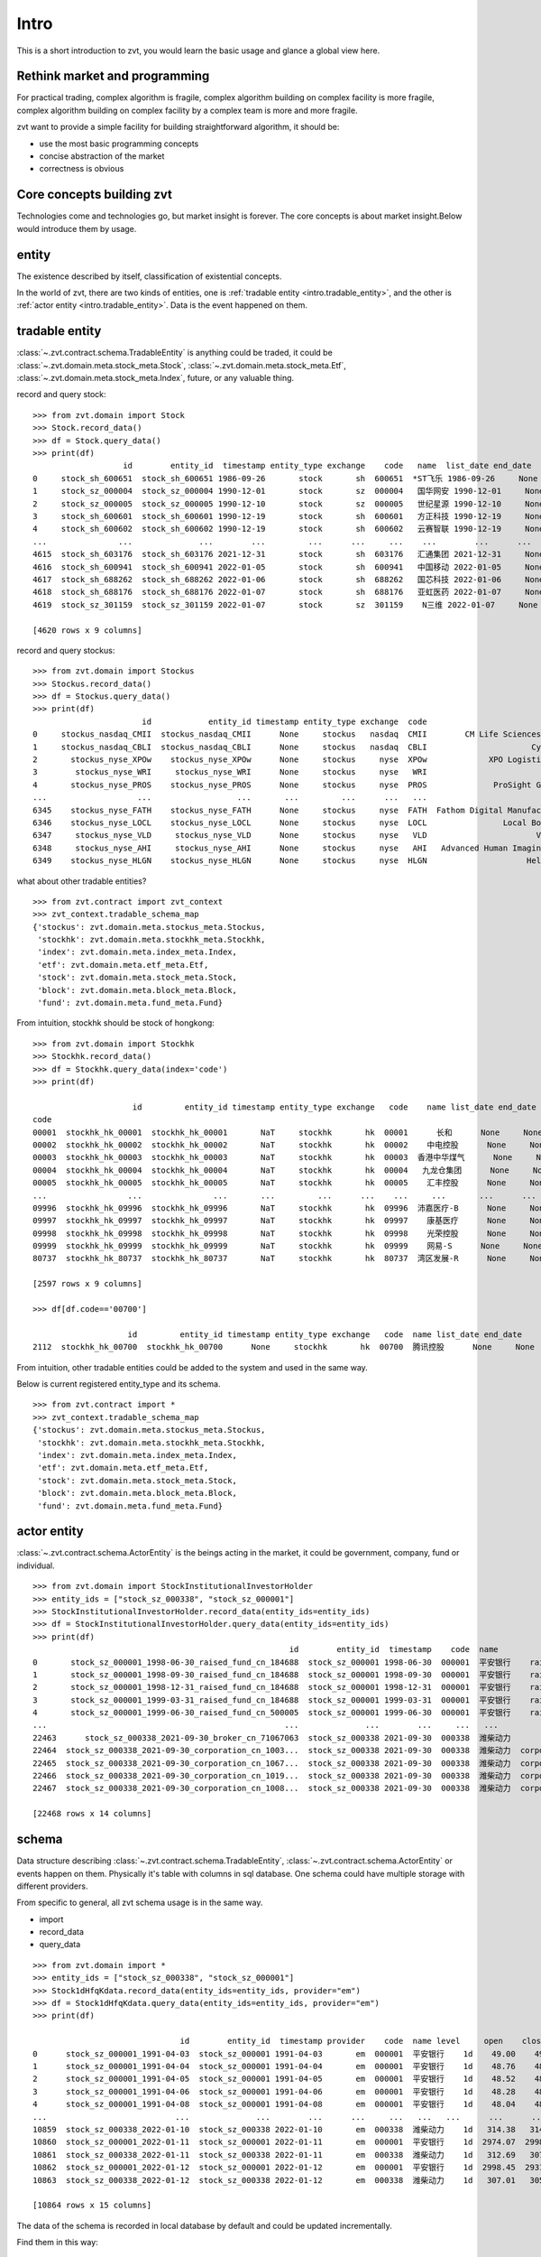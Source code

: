 ====================
Intro
====================
This is a short introduction to zvt, you would learn the basic usage and
glance a global view here.


Rethink market and programming
------------------------------
For practical trading, complex algorithm is fragile, complex algorithm building
on complex facility is more fragile, complex algorithm building on complex
facility by a complex team is more and more fragile.

zvt want to provide a simple facility for building straightforward algorithm, it
should be:

* use the most basic programming concepts
* concise abstraction of the market
* correctness is obvious

Core concepts building zvt
------------------------------
Technologies come and technologies go, but market insight is forever.
The core concepts is about market insight.Below would introduce them by usage.

entity
------------------------------
The existence described by itself, classification of existential concepts.

In the world of zvt, there are two kinds of entities, one is :ref:`tradable entity <intro.tradable_entity>`,
and the other is :ref:`actor entity <intro.tradable_entity>`. Data is the event happened on them.

.. _intro.tradable_entity:

tradable entity
------------------------------
:class:`~.zvt.contract.schema.TradableEntity` is anything could be traded, it could be :class:`~.zvt.domain.meta.stock_meta.Stock`,
:class:`~.zvt.domain.meta.stock_meta.Etf`, :class:`~.zvt.domain.meta.stock_meta.Index`, future,
or any valuable thing.

record and query stock:
::

    >>> from zvt.domain import Stock
    >>> Stock.record_data()
    >>> df = Stock.query_data()
    >>> print(df)
                       id        entity_id  timestamp entity_type exchange    code   name  list_date end_date
    0     stock_sh_600651  stock_sh_600651 1986-09-26       stock       sh  600651  *ST飞乐 1986-09-26     None
    1     stock_sz_000004  stock_sz_000004 1990-12-01       stock       sz  000004   国华网安 1990-12-01     None
    2     stock_sz_000005  stock_sz_000005 1990-12-10       stock       sz  000005   世纪星源 1990-12-10     None
    3     stock_sh_600601  stock_sh_600601 1990-12-19       stock       sh  600601   方正科技 1990-12-19     None
    4     stock_sh_600602  stock_sh_600602 1990-12-19       stock       sh  600602   云赛智联 1990-12-19     None
    ...               ...              ...        ...         ...      ...     ...    ...        ...      ...
    4615  stock_sh_603176  stock_sh_603176 2021-12-31       stock       sh  603176   汇通集团 2021-12-31     None
    4616  stock_sh_600941  stock_sh_600941 2022-01-05       stock       sh  600941   中国移动 2022-01-05     None
    4617  stock_sh_688262  stock_sh_688262 2022-01-06       stock       sh  688262   国芯科技 2022-01-06     None
    4618  stock_sh_688176  stock_sh_688176 2022-01-07       stock       sh  688176   亚虹医药 2022-01-07     None
    4619  stock_sz_301159  stock_sz_301159 2022-01-07       stock       sz  301159    N三维 2022-01-07     None

    [4620 rows x 9 columns]

record and query stockus:
::

    >>> from zvt.domain import Stockus
    >>> Stockus.record_data()
    >>> df = Stockus.query_data()
    >>> print(df)
                           id            entity_id timestamp entity_type exchange  code                             name list_date end_date
    0     stockus_nasdaq_CMII  stockus_nasdaq_CMII      None     stockus   nasdaq  CMII        CM Life Sciences II Inc-A      None     None
    1     stockus_nasdaq_CBLI  stockus_nasdaq_CBLI      None     stockus   nasdaq  CBLI                      Cytocom Inc      None     None
    2       stockus_nyse_XPOw    stockus_nyse_XPOw      None     stockus     nyse  XPOw             XPO Logistics Inc WI      None     None
    3        stockus_nyse_WRI     stockus_nyse_WRI      None     stockus     nyse   WRI                        魏因加滕房地产投资      None     None
    4       stockus_nyse_PROS    stockus_nyse_PROS      None     stockus     nyse  PROS              ProSight Global Inc      None     None
    ...                   ...                  ...       ...         ...      ...   ...                              ...       ...      ...
    6345    stockus_nyse_FATH    stockus_nyse_FATH      None     stockus     nyse  FATH  Fathom Digital Manufacturing Co      None     None
    6346    stockus_nyse_LOCL    stockus_nyse_LOCL      None     stockus     nyse  LOCL                Local Bounti Corp      None     None
    6347     stockus_nyse_VLD     stockus_nyse_VLD      None     stockus     nyse   VLD                       Velo3D Inc      None     None
    6348     stockus_nyse_AHI     stockus_nyse_AHI      None     stockus     nyse   AHI   Advanced Human Imaging Ltd ADR      None     None
    6349    stockus_nyse_HLGN    stockus_nyse_HLGN      None     stockus     nyse  HLGN                     Heliogen Inc      None     None

what about other tradable entities?
::

    >>> from zvt.contract import zvt_context
    >>> zvt_context.tradable_schema_map
    {'stockus': zvt.domain.meta.stockus_meta.Stockus,
     'stockhk': zvt.domain.meta.stockhk_meta.Stockhk,
     'index': zvt.domain.meta.index_meta.Index,
     'etf': zvt.domain.meta.etf_meta.Etf,
     'stock': zvt.domain.meta.stock_meta.Stock,
     'block': zvt.domain.meta.block_meta.Block,
     'fund': zvt.domain.meta.fund_meta.Fund}

From intuition, stockhk should be stock of hongkong:
::

    >>> from zvt.domain import Stockhk
    >>> Stockhk.record_data()
    >>> df = Stockhk.query_data(index='code')
    >>> print(df)

                         id         entity_id timestamp entity_type exchange   code    name list_date end_date
    code
    00001  stockhk_hk_00001  stockhk_hk_00001       NaT     stockhk       hk  00001      长和      None     None
    00002  stockhk_hk_00002  stockhk_hk_00002       NaT     stockhk       hk  00002    中电控股      None     None
    00003  stockhk_hk_00003  stockhk_hk_00003       NaT     stockhk       hk  00003  香港中华煤气      None     None
    00004  stockhk_hk_00004  stockhk_hk_00004       NaT     stockhk       hk  00004   九龙仓集团      None     None
    00005  stockhk_hk_00005  stockhk_hk_00005       NaT     stockhk       hk  00005    汇丰控股      None     None
    ...                 ...               ...       ...         ...      ...    ...     ...       ...      ...
    09996  stockhk_hk_09996  stockhk_hk_09996       NaT     stockhk       hk  09996  沛嘉医疗-B      None     None
    09997  stockhk_hk_09997  stockhk_hk_09997       NaT     stockhk       hk  09997    康基医疗      None     None
    09998  stockhk_hk_09998  stockhk_hk_09998       NaT     stockhk       hk  09998    光荣控股      None     None
    09999  stockhk_hk_09999  stockhk_hk_09999       NaT     stockhk       hk  09999    网易-S      None     None
    80737  stockhk_hk_80737  stockhk_hk_80737       NaT     stockhk       hk  80737  湾区发展-R      None     None

    [2597 rows x 9 columns]

    >>> df[df.code=='00700']

                        id         entity_id timestamp entity_type exchange   code  name list_date end_date
    2112  stockhk_hk_00700  stockhk_hk_00700      None     stockhk       hk  00700  腾讯控股      None     None

From intuition, other tradable entities could be added to the system and used in the same way.

Below is current registered entity_type and its schema.
::

    >>> from zvt.contract import *
    >>> zvt_context.tradable_schema_map
    {'stockus': zvt.domain.meta.stockus_meta.Stockus,
     'stockhk': zvt.domain.meta.stockhk_meta.Stockhk,
     'index': zvt.domain.meta.index_meta.Index,
     'etf': zvt.domain.meta.etf_meta.Etf,
     'stock': zvt.domain.meta.stock_meta.Stock,
     'block': zvt.domain.meta.block_meta.Block,
     'fund': zvt.domain.meta.fund_meta.Fund}

.. _intro.actor_entity:

actor entity
------------------------------
:class:`~.zvt.contract.schema.ActorEntity` is the beings acting in the market, it could be government,
company, fund or individual.

::

    >>> from zvt.domain import StockInstitutionalInvestorHolder
    >>> entity_ids = ["stock_sz_000338", "stock_sz_000001"]
    >>> StockInstitutionalInvestorHolder.record_data(entity_ids=entity_ids)
    >>> df = StockInstitutionalInvestorHolder.query_data(entity_ids=entity_ids)
    >>> print(df)
                                                          id        entity_id  timestamp    code  name                 actor_id   actor_type actor_code         actor_name report_period report_date  holding_numbers  holding_ratio  holding_values
    0       stock_sz_000001_1998-06-30_raised_fund_cn_184688  stock_sz_000001 1998-06-30  000001  平安银行    raised_fund_cn_184688  raised_fund     184688               基金开元     half_year  1998-06-30     1.896697e+06       0.001771    3.269906e+07
    1       stock_sz_000001_1998-09-30_raised_fund_cn_184688  stock_sz_000001 1998-09-30  000001  平安银行    raised_fund_cn_184688  raised_fund     184688               基金开元       season3  1998-09-30     2.634093e+06       0.002460    4.151331e+07
    2       stock_sz_000001_1998-12-31_raised_fund_cn_184688  stock_sz_000001 1998-12-31  000001  平安银行    raised_fund_cn_184688  raised_fund     184688               基金开元          year  1998-12-31     2.673900e+06       0.002497    3.992133e+07
    3       stock_sz_000001_1999-03-31_raised_fund_cn_184688  stock_sz_000001 1999-03-31  000001  平安银行    raised_fund_cn_184688  raised_fund     184688               基金开元       season1  1999-03-31     2.378977e+06       0.002221    3.256820e+07
    4       stock_sz_000001_1999-06-30_raised_fund_cn_500005  stock_sz_000001 1999-06-30  000001  平安银行    raised_fund_cn_500005  raised_fund     500005               基金汉盛     half_year  1999-06-30     4.989611e+06       0.004659    1.386613e+08
    ...                                                  ...              ...        ...     ...   ...                      ...          ...        ...                ...           ...         ...              ...            ...             ...
    22463      stock_sz_000338_2021-09-30_broker_cn_71067063  stock_sz_000338 2021-09-30  000338  潍柴动力       broker_cn_71067063       broker   71067063          东方红信和添安4号       season3  2021-09-30     5.000000e+04       0.000012    8.580000e+05
    22464  stock_sz_000338_2021-09-30_corporation_cn_1003...  stock_sz_000338 2021-09-30  000338  潍柴动力  corporation_cn_10030838  corporation   10030838         潍柴控股集团有限公司       season3  2021-09-30     1.422551e+09       0.018071    2.441097e+10
    22465  stock_sz_000338_2021-09-30_corporation_cn_1067...  stock_sz_000338 2021-09-30  000338  潍柴动力  corporation_cn_10671586  corporation   10671586         香港中央结算有限公司       season3  2021-09-30     4.992710e+08       0.117713    8.567490e+09
    22466  stock_sz_000338_2021-09-30_corporation_cn_1019...  stock_sz_000338 2021-09-30  000338  潍柴动力  corporation_cn_10196008  corporation   10196008       中国证券金融股份有限公司       season3  2021-09-30     1.636089e+08       0.038574    2.807529e+09
    22467  stock_sz_000338_2021-09-30_corporation_cn_1008...  stock_sz_000338 2021-09-30  000338  潍柴动力  corporation_cn_10086358  corporation   10086358  奥地利IVM技术咨询维也纳有限公司       season3  2021-09-30     1.139387e+08       0.026863    1.955188e+09

    [22468 rows x 14 columns]

schema
------------------------------
Data structure describing :class:`~.zvt.contract.schema.TradableEntity`, :class:`~.zvt.contract.schema.ActorEntity` or events happen on them.
Physically it's table with columns in sql database. One schema could have multiple storage
with different providers.

From specific to general, all zvt schema usage is in the same way.

* import
* record_data
* query_data

::

    >>> from zvt.domain import *
    >>> entity_ids = ["stock_sz_000338", "stock_sz_000001"]
    >>> Stock1dHfqKdata.record_data(entity_ids=entity_ids, provider="em")
    >>> df = Stock1dHfqKdata.query_data(entity_ids=entity_ids, provider="em")
    >>> print(df)

                                   id        entity_id  timestamp provider    code  name level     open    close     high      low     volume      turnover  change_pct  turnover_rate
    0      stock_sz_000001_1991-04-03  stock_sz_000001 1991-04-03       em  000001  平安银行    1d    49.00    49.00    49.00    49.00        1.0  5.000000e+03      0.2250         0.0000
    1      stock_sz_000001_1991-04-04  stock_sz_000001 1991-04-04       em  000001  平安银行    1d    48.76    48.76    48.76    48.76        3.0  1.500000e+04     -0.0049         0.0000
    2      stock_sz_000001_1991-04-05  stock_sz_000001 1991-04-05       em  000001  平安银行    1d    48.52    48.52    48.52    48.52        2.0  1.000000e+04     -0.0049         0.0000
    3      stock_sz_000001_1991-04-06  stock_sz_000001 1991-04-06       em  000001  平安银行    1d    48.28    48.28    48.28    48.28        7.0  3.400000e+04     -0.0049         0.0000
    4      stock_sz_000001_1991-04-08  stock_sz_000001 1991-04-08       em  000001  平安银行    1d    48.04    48.04    48.04    48.04        2.0  1.000000e+04     -0.0050         0.0000
    ...                           ...              ...        ...      ...     ...   ...   ...      ...      ...      ...      ...        ...           ...         ...            ...
    10859  stock_sz_000338_2022-01-10  stock_sz_000338 2022-01-10       em  000338  潍柴动力    1d   314.38   314.38   320.37   312.69   956271.0  1.735153e+09      0.0149         0.0190
    10860  stock_sz_000001_2022-01-11  stock_sz_000001 2022-01-11       em  000001  平安银行    1d  2974.07  2998.45  3019.58  2954.57  1581999.0  2.752485e+09      0.0121         0.0082
    10861  stock_sz_000338_2022-01-11  stock_sz_000338 2022-01-11       em  000338  潍柴动力    1d   312.69   307.01   314.23   306.70   812187.0  1.444640e+09     -0.0234         0.0161
    10862  stock_sz_000001_2022-01-12  stock_sz_000001 2022-01-12       em  000001  平安银行    1d  2998.45  2931.82  3004.95  2915.56  1502164.0  2.561266e+09     -0.0222         0.0077
    10863  stock_sz_000338_2022-01-12  stock_sz_000338 2022-01-12       em  000338  潍柴动力    1d   307.01   305.78   309.62   302.86   882165.0  1.542044e+09     -0.0040         0.0175

    [10864 rows x 15 columns]

The data of the schema is recorded in local database by default and could be updated incrementally.

Find them in this way:
::

    >>> Stock1dHfqKdata.get_storages()
    [Engine(sqlite:////Users/foolcage/zvt-home/data/joinquant_stock_1d_hfq_kdata.db?check_same_thread=False),
     Engine(sqlite:////Users/foolcage/zvt-home/data/em_stock_1d_hfq_kdata.db?check_same_thread=False)]

level
------------------------------
:class:`~.zvt.contract.IntervalLevel` is repeated fixed time interval, e.g, 5m, 1d.
It's used in candlestick for describing time window.


::

    >>> from zvt.contract import *
    >>> for level in IntervalLevel:
    >>>     print(level.value)
    tick
    1m
    5m
    15m
    30m
    1h
    4h
    1d
    1wk
    1mon

Kdata(Quote)
------------------------------
the candlestick data with OHLC.

the :class:`~.zvt.contract.schema.TradableEntity` quote schema name follows below rules:

::

    {entity_shema}{level}{adjust_type}Kdata

* entity_schema

TradableEntity class，e.g. Stock,Stockus.

* level

IntervalLevel value, e.g. 1d,1wk.

* adjust type

pre adjusted(qfq), post adjusted(hfq), or not adjusted(bfq).

::

    >>> for adjust_type in AdjustType:
    >>>     print(adjust_type.value)

.. note:
    In order to be compatible with historical data, the qfq is an exception, {adjust_type} is left empty

The pre defined kdata schema could be in :py:mod:`~.zvt.domain.quotes`, it's seperated by
entity_schema, level, and adjust type.

Normal data
------------------------------
the pandas dataframe with multiple index which level 0 named entity_id and level 1 named timestamp:

===============                 ==========        =====   =====   =====   =====
entity_id                       timestamp         col1    col2    col3    col4
===============                 ==========        =====   =====   =====   =====
stock_sz_000338                 2020-05-05        1.2     0.5     0.3     a
...                             2020-05-06        1.0     0.7     0.2     b
stock_sz_000778                 2020-05-05        1.2     0.5     0.3     a
...                             2020-05-06        1.0     0.7     0.2     b
===============                 ==========        =====   =====   =====   =====


Factor
------------------------------
Data describing market. It reads data from Schema, use Transformer, Accumulator
or your custom logic to compute, and save the result if need.

* Transformer

Computing factor which depends on input data only.

Below is an example computing ma factor:

::

    class MaTransformer(Transformer):
        def __init__(self, windows=None, cal_change_pct=False) -> None:
            super().__init__()
            if windows is None:
                windows = [5, 10]
            self.windows = windows
            self.cal_change_pct = cal_change_pct

        def transform(self, input_df: pd.DataFrame) -> pd.DataFrame:
            if self.cal_change_pct:
                group_pct = group_by_entity_id(input_df["close"]).pct_change()
                input_df["change_pct"] = normalize_group_compute_result(group_pct)

            for window in self.windows:
                col = "ma{}".format(window)
                self.indicators.append(col)

                group_ma = group_by_entity_id(input_df["close"]).rolling(window=window, min_periods=window).mean()
                input_df[col] = normalize_group_compute_result(group_ma)

            return input_df

* Accumulator

Computing factor which depends on input data and previous state of the factor.

Below is an example computing ma states:

::

    class MaStatsAccumulator(Accumulator):
        def __init__(self, acc_window: int = 250, windows=None, vol_windows=None) -> None:
            super().__init__(acc_window)
            self.windows = windows
            self.vol_windows = vol_windows

        def acc_one(self, entity_id, df: pd.DataFrame, acc_df: pd.DataFrame, state: dict) -> (pd.DataFrame, dict):
            self.logger.info(f"acc_one:{entity_id}")
            if pd_is_not_null(acc_df):
                df = df[df.index > acc_df.index[-1]]
                if pd_is_not_null(df):
                    self.logger.info(f'compute from {df.iloc[0]["timestamp"]}')
                    acc_df = pd.concat([acc_df, df])
                else:
                    self.logger.info("no need to compute")
                    return acc_df, state
            else:
                acc_df = df

            for window in self.windows:
                col = "ma{}".format(window)
                self.indicators.append(col)

                ma_df = acc_df["close"].rolling(window=window, min_periods=window).mean()
                acc_df[col] = ma_df

            acc_df["live"] = (acc_df["ma5"] > acc_df["ma10"]).apply(lambda x: live_or_dead(x))
            acc_df["distance"] = (acc_df["ma5"] - acc_df["ma10"]) / acc_df["close"]

            live = acc_df["live"]
            acc_df["count"] = live * (live.groupby((live != live.shift()).cumsum()).cumcount() + 1)

            acc_df["bulk"] = (live != live.shift()).cumsum()
            area_df = acc_df[["distance", "bulk"]]
            acc_df["area"] = area_df.groupby("bulk").cumsum()

            for vol_window in self.vol_windows:
                col = "vol_ma{}".format(vol_window)
                self.indicators.append(col)

                vol_ma_df = acc_df["turnover"].rolling(window=vol_window, min_periods=vol_window).mean()
                acc_df[col] = vol_ma_df

            acc_df = acc_df.set_index("timestamp", drop=False)
            return acc_df, state


TargetSelector
------------------------------
the class select targets according to Factor.

Trader
------------------------------
the backtest engine using TargetSelector, MLMachine or free style.

Tagger
------------------------------
classify TradableEntity by different dimensions, could be used as ml category feature.

MLMachine
------------------------------
the ml engine.